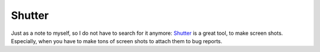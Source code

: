Shutter
=======

Just as a note to myself, so I do not have to search for it anymore: Shutter_ is a great tool, to make screen shots. Especially, when you have to make tons of screen shots to attach them to bug reports.

.. _Shutter: http://shutter-project.org/

.. author:: default
.. categories:: none
.. tags:: screenshot
.. comments::
